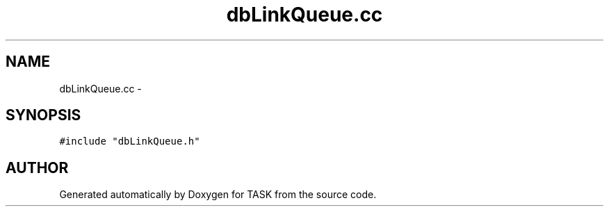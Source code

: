 .TH dbLinkQueue.cc 3 "17 Dec 2001" "TASK" \" -*- nroff -*-
.ad l
.nh
.SH NAME
dbLinkQueue.cc \- 
.SH SYNOPSIS
.br
.PP
\fC#include "dbLinkQueue.h"\fR
.br
.SH AUTHOR
.PP 
Generated automatically by Doxygen for TASK from the source code.
